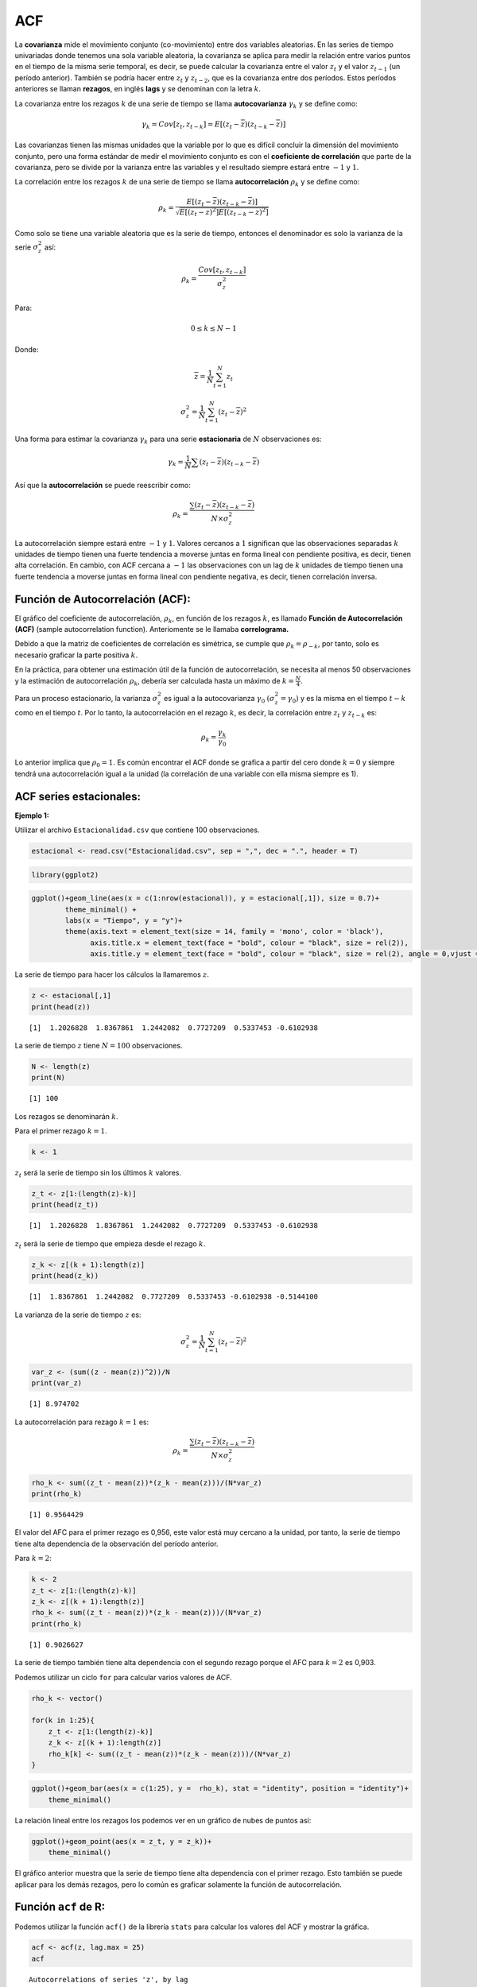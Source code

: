 ACF
---

La **covarianza** mide el movimiento conjunto (co-movimiento) entre dos
variables aleatorias. En las series de tiempo univariadas donde tenemos
una sola variable aleatoria, la covarianza se aplica para medir la
relación entre varios puntos en el tiempo de la misma serie temporal, es
decir, se puede calcular la covarianza entre el valor :math:`z_t` y el
valor :math:`z_{t-1}` (un período anterior). También se podría hacer
entre :math:`z_t` y :math:`z_{t-2}`, que es la covarianza entre dos
períodos. Estos períodos anteriores se llaman **rezagos**, en inglés
**lags** y se denominan con la letra :math:`k`.

La covarianza entre los rezagos :math:`k` de una serie de tiempo se
llama **autocovarianza** :math:`\gamma_k` y se define como:

.. math::  \gamma_k  = Cov[z_t,z_{t-k}]=E[(z_t-\overline{z})(z_{t-k}-\overline{z})] 

Las covarianzas tienen las mismas unidades que la variable por lo que es
difícil concluir la dimensión del movimiento conjunto, pero una forma
estándar de medir el movimiento conjunto es con el **coeficiente de
correlación** que parte de la covarianza, pero se divide por la varianza
entre las variables y el resultado siempre estará entre :math:`-1` y
:math:`1`.

La correlación entre los rezagos :math:`k` de una serie de tiempo se
llama **autocorrelación** :math:`\rho_k` y se define como:

.. math::  \rho_k = \frac{E[(z_t-\overline{z})(z_{t-k}-\overline{z})]}{\sqrt{E[(z_t-\overline{z})^2]E[(z_{t-k}-\overline{z})^2]}}  

Como solo se tiene una variable aleatoria que es la serie de tiempo,
entonces el denominador es solo la varianza de la serie
:math:`\sigma_z^2` así:

.. math::  \rho_k = \frac{Cov[z_t,z_{t-k}]}{\sigma_z^2}  

Para:

.. math::  0 \leq k \leq N-1 

Donde:

.. math::  \overline{z} = \frac{1}{N}\sum_{t=1}^N{z_t} 

.. math::  \sigma_z^2=\frac{1}{N}\sum_{t=1}^N{(z_t-\overline{z})^2} 

Una forma para estimar la covarianza :math:`\gamma_k` para una serie
**estacionaria** de :math:`N` observaciones es:

.. math::  \gamma_k = \frac{1}{N}\sum{(z_t-\overline{z})(z_{t-k}-\overline{z})} 

Así que la **autocorrelación** se puede reescribir como:

.. math::  \rho_k = \frac{\sum{(z_t-\overline{z})(z_{t-k}-\overline{z})}}{N \times \sigma_z^2}  

La autocorrelación siempre estará entre :math:`-1` y :math:`1`. Valores
cercanos a :math:`1` significan que las observaciones separadas
:math:`k` unidades de tiempo tienen una fuerte tendencia a moverse
juntas en forma lineal con pendiente positiva, es decir, tienen alta
correlación. En cambio, con ACF cercana a :math:`-1` las observaciones
con un lag de :math:`k` unidades de tiempo tienen una fuerte tendencia a
moverse juntas en forma lineal con pendiente negativa, es decir, tienen
correlación inversa.

Función de Autocorrelación (ACF):
~~~~~~~~~~~~~~~~~~~~~~~~~~~~~~~~~

El gráfico del coeficiente de autocorrelación, :math:`\rho_k`, en
función de los rezagos :math:`k`, es llamado **Función de
Autocorrelación (ACF)** (sample autocorrelation function). Anteriomente
se le llamaba **correlograma.**

Debido a que la matriz de coeficientes de correlación es simétrica, se
cumple que :math:`\rho_k=\rho_{-k}`, por tanto, solo es necesario
graficar la parte positiva :math:`k`.

En la práctica, para obtener una estimación útil de la función de
autocorrelación, se necesita al menos 50 observaciones y la estimación
de autocorrelación :math:`\rho_k`, debería ser calculada hasta un máximo
de :math:`k=\frac{N}{4}`.

Para un proceso estacionario, la varianza :math:`\sigma_z^2` es igual a
la autocovarianza :math:`\gamma_0` :math:`(\sigma_z^2=\gamma_0)` y es la
misma en el tiempo :math:`𝑡 - 𝑘` como en el tiempo :math:`𝑡`. Por lo
tanto, la autocorrelación en el rezago :math:`𝑘`, es decir, la
correlación entre :math:`z_t` y :math:`z_{t-k}` es:

.. math::  \rho_k = \frac{\gamma_k}{\gamma_0}  

Lo anterior implica que :math:`\rho_0=1`. Es común encontrar el ACF
donde se grafica a partir del cero donde :math:`k=0` y siempre tendrá
una autocorrelación igual a la unidad (la correlación de una variable
con ella misma siempre es 1).

ACF series estacionales:
~~~~~~~~~~~~~~~~~~~~~~~~

**Ejemplo 1:**

Utilizar el archivo ``Estacionalidad.csv`` que contiene 100
observaciones.

.. code:: r

    estacional <- read.csv("Estacionalidad.csv", sep = ",", dec = ".", header = T)

.. code:: r

    library(ggplot2)

.. code:: r

    ggplot()+geom_line(aes(x = c(1:nrow(estacional)), y = estacional[,1]), size = 0.7)+
            theme_minimal() +
            labs(x = "Tiempo", y = "y")+
            theme(axis.text = element_text(size = 14, family = 'mono', color = 'black'), 
                  axis.title.x = element_text(face = "bold", colour = "black", size = rel(2)),
                  axis.title.y = element_text(face = "bold", colour = "black", size = rel(2), angle = 0,vjust = 0.5))



.. image:: output_15_0.png
   :width: 420px
   :height: 420px


La serie de tiempo para hacer los cálculos la llamaremos :math:`z`.

.. code:: r

    z <- estacional[,1]
    print(head(z))


.. parsed-literal::

    [1]  1.2026828  1.8367861  1.2442082  0.7727209  0.5337453 -0.6102938
    

La serie de tiempo :math:`z` tiene :math:`N = 100` observaciones.

.. code:: r

    N <- length(z)
    print(N)


.. parsed-literal::

    [1] 100
    

Los rezagos se denominarán :math:`k`.

Para el primer rezago :math:`k=1`.

.. code:: r

    k <- 1

:math:`z_t` será la serie de tiempo sin los últimos :math:`k` valores.

.. code:: r

    z_t <- z[1:(length(z)-k)]
    print(head(z_t))


.. parsed-literal::

    [1]  1.2026828  1.8367861  1.2442082  0.7727209  0.5337453 -0.6102938
    

:math:`z_t` será la serie de tiempo que empieza desde el rezago
:math:`k`.

.. code:: r

    z_k <- z[(k + 1):length(z)]
    print(head(z_k))


.. parsed-literal::

    [1]  1.8367861  1.2442082  0.7727209  0.5337453 -0.6102938 -0.5144100
    

La varianza de la serie de tiempo :math:`z` es:

.. math::  \sigma_z^2=\frac{1}{N}\sum_{t=1}^N{(z_t-\overline{z})^2} 

.. code:: r

    var_z <- (sum((z - mean(z))^2))/N
    print(var_z)


.. parsed-literal::

    [1] 8.974702
    

La autocorrelación para rezago :math:`k=1` es:

.. math::  \rho_k = \frac{\sum{(z_t-\overline{z})(z_{t-k}-\overline{z})}}{N \times \sigma_z^2}  

.. code:: r

    rho_k <- sum((z_t - mean(z))*(z_k - mean(z)))/(N*var_z)
    print(rho_k)


.. parsed-literal::

    [1] 0.9564429
    

El valor del AFC para el primer rezago es 0,956, este valor está muy
cercano a la unidad, por tanto, la serie de tiempo tiene alta
dependencia de la observación del período anterior.

Para :math:`k=2`:

.. code:: r

    k <- 2
    z_t <- z[1:(length(z)-k)]
    z_k <- z[(k + 1):length(z)]
    rho_k <- sum((z_t - mean(z))*(z_k - mean(z)))/(N*var_z)
    print(rho_k)


.. parsed-literal::

    [1] 0.9026627
    

La serie de tiempo también tiene alta dependencia con el segundo rezago
porque el AFC para :math:`k=2` es 0,903.

Podemos utilizar un ciclo ``for`` para calcular varios valores de ACF.

.. code:: r

    rho_k <- vector()
    
    for(k in 1:25){
        z_t <- z[1:(length(z)-k)]
        z_k <- z[(k + 1):length(z)]
        rho_k[k] <- sum((z_t - mean(z))*(z_k - mean(z)))/(N*var_z)
    }

.. code:: r

    ggplot()+geom_bar(aes(x = c(1:25), y =  rho_k), stat = "identity", position = "identity")+
        theme_minimal()



.. image:: output_38_0.png
   :width: 420px
   :height: 420px


La relación lineal entre los rezagos los podemos ver en un gráfico de
nubes de puntos así:

.. code:: r

    ggplot()+geom_point(aes(x = z_t, y = z_k))+
        theme_minimal()



.. image:: output_40_0.png
   :width: 420px
   :height: 420px


El gráfico anterior muestra que la serie de tiempo tiene alta
dependencia con el primer rezago. Esto también se puede aplicar para los
demás rezagos, pero lo común es graficar solamente la función de
autocorrelación.

Función ``acf`` de R:
~~~~~~~~~~~~~~~~~~~~~

Podemos utilizar la función ``acf()`` de la librería ``stats`` para
calcular los valores del ACF y mostrar la gráfica.

.. code:: r

    acf <- acf(z, lag.max = 25)
    acf



.. parsed-literal::

    
    Autocorrelations of series 'z', by lag
    
        0     1     2     3     4     5     6     7     8     9    10    11    12 
    1.000 0.956 0.903 0.835 0.767 0.708 0.664 0.640 0.638 0.646 0.662 0.669 0.664 
       13    14    15    16    17    18    19    20    21    22    23    24    25 
    0.637 0.592 0.535 0.473 0.413 0.367 0.337 0.323 0.323 0.330 0.335 0.332 0.316 



.. image:: output_44_1.png
   :width: 420px
   :height: 420px


El comportamiento anterior de la ACF es común en las series de tiempo
estacionales.

**Ejemplo 2:**

Utilizar el archivo ``Estacionalidad2.csv`` que contiene 100
observaciones.

.. code:: r

    estacional2 <- read.csv("Estacionalidad2.csv", sep = ",", dec = ".", header = T)

.. code:: r

    ggplot()+geom_line(aes(x = c(1:nrow(estacional2)), y = estacional2[,2]), size = 0.7)+
            theme_minimal() +
            labs(x = "Tiempo", y = "y")+
            theme(axis.text = element_text(size = 14, family = 'mono', color = 'black'), 
                  axis.title.x = element_text(face = "bold", colour = "black", size = rel(2)),
                  axis.title.y = element_text(face = "bold", colour = "black", size = rel(2), angle = 0,vjust = 0.5))



.. image:: output_49_0.png
   :width: 420px
   :height: 420px


.. code:: r

    acf(estacional2[,2], lag.max = 25)



.. image:: output_50_0.png
   :width: 420px
   :height: 420px


ACF series con tendencia:
~~~~~~~~~~~~~~~~~~~~~~~~~

Utilizar el archivo ``Tendencia.csv`` que contiene 100 observaciones.

.. code:: r

    tendencia <- read.csv("Tendencia.csv", sep = ",", dec = ".", header = T)

.. code:: r

    ggplot()+geom_line(aes(x = c(1:nrow(tendencia)), y = tendencia[,2]), size = 0.7)+
            theme_minimal() +
            labs(x = "Tiempo", y = "y")+
            theme(axis.text = element_text(size = 14, family = 'mono', color = 'black'), 
                  axis.title.x = element_text(face = "bold", colour = "black", size = rel(2)),
                  axis.title.y = element_text(face = "bold", colour = "black", size = rel(2), angle = 0,vjust = 0.5))



.. image:: output_54_0.png
   :width: 420px
   :height: 420px


.. code:: r

    acf(tendencia[,2], lag.max = 25)



.. image:: output_55_0.png
   :width: 420px
   :height: 420px


ACF series sin tendencia:
~~~~~~~~~~~~~~~~~~~~~~~~~

Utilizar el archivo ``Ejemplo3.csv`` que contiene 100 observaciones.

.. code:: r

    ejemplo3 <- read.csv("Ejemplo3.csv", sep = ",", dec = ".", header = T)

.. code:: r

    ggplot()+geom_line(aes(x = c(1:nrow(ejemplo3)), y = ejemplo3[,2]), size = 0.7)+
            theme_minimal() +
            labs(x = "Tiempo", y = "y")+
            theme(axis.text = element_text(size = 14, family = 'mono', color = 'black'), 
                  axis.title.x = element_text(face = "bold", colour = "black", size = rel(2)),
                  axis.title.y = element_text(face = "bold", colour = "black", size = rel(2), angle = 0,vjust = 0.5))



.. image:: output_59_0.png
   :width: 420px
   :height: 420px


.. code:: r

    acf(ejemplo3[,2], lag.max = 25)



.. image:: output_60_0.png
   :width: 420px
   :height: 420px


ACF series Ruido Blanco:
~~~~~~~~~~~~~~~~~~~~~~~~

Utilizar el archivo ``RuidoBlanco.csv`` que contiene 200 observaciones.

.. code:: r

    ruidoblanco <- read.csv("RuidoBlanco.csv", sep = ",", dec = ".", header = T)

.. code:: r

    ggplot()+geom_line(aes(x = c(1:nrow(ruidoblanco)), y = ruidoblanco[,2]), size = 0.7)+
            theme_minimal() +
            labs(x = "Tiempo", y = "y")+
            theme(axis.text = element_text(size = 14, family = 'mono', color = 'black'), 
                  axis.title.x = element_text(face = "bold", colour = "black", size = rel(2)),
                  axis.title.y = element_text(face = "bold", colour = "black", size = rel(2), angle = 0,vjust = 0.5))



.. image:: output_64_0.png
   :width: 420px
   :height: 420px


.. code:: r

    acf(ruidoblanco[,2], lag.max = 50)



.. image:: output_65_0.png
   :width: 420px
   :height: 420px


En los procesos de ruido blanco cada observación es independiente de las
demás y no hay autocorrelación.

Prueba con la ACF:
~~~~~~~~~~~~~~~~~~

Con la Función de Autocorrelación (ACF) se prueban las siguientes
hipótesis:

:math:`H_0:` :math:`\rho_k = 0`

:math:`H_1:` :math:`\rho_k \neq 0`

La hipótesis nula indica que la serie de tiempo es estacionaria
gaussiana, es decir, :math:`H_0` indica que la serie de tiempo es ruido
blanco.

El **error estándar (se)** (standard error) de :math:`\rho_k` es:

.. math::  se[\rho_k] \simeq \frac{1}{\sqrt{N}} 

Para :math:`k>0`

El límite de :math:`2\pm se[\rho_k]` se usa para determinar bajo el
supuesto de que la serie es completamente aleatoria, es decir, ruido
blanco. Los valores de :math:`\rho_k` mayores a :math:`2\pm se[\rho_k]`
se concluyen que son mayores que cero.

Con la hipótesis nula de que el proceso es ruido blanco, :math:`\rho_k`
converge a una distribución normal cero y varianza igual a
:math:`\frac{1}{N}`. Esta varianza es útil para probar la significancia
de las autocorrelaciones estimadas. Los gráficos de la ACF tienen una
franja de líneas punteadas que representan la significancia de cada
:math:`\rho_k`, esta franja son :math:`\pm 2` desviaciones estándar de
:math:`\rho_k`
:math:`(\pm 2 \times se[\rho_k]=\pm \frac{2}{\sqrt{(N)}})`.

Por tanto, si :math:`\rho_k` está por fuera del rango
:math:`\frac{2}{\sqrt{(N)}}`, la serie de tiempo no es ruido blanco
porque tiene alta dependencia al rezago :math:`k`.

Comportamiento de la ACF:
~~~~~~~~~~~~~~~~~~~~~~~~~

Para series de tiempo no estacional, la ACF puede mostrar varios
comportamientos.

Si ACF :math:`\rho_k` es grande se rechaza la hipótesis nula de que la
**autocorrelación teórica** en el rezago :math:`k` es igual a cero.

Los comportamientos más comunes de la AFC son:

-  Los valores de la ACF disminuyen notoriamente después del lag 2
   :math:`(k=2)`.

-  Los valores de la ACF disminuyen lentamente a medida que aumenta
   :math:`k` (caída exponencial).

-  Un gráfico en forma de seno.

-  Disminución en forma exponencial con oscilación.

La siguiente figura muestra una caída rápida de la ACF después del
desfase 2.

.. figure:: ACF1.png
   :alt: ACF1

   ACF1

La siguiente figura muestra una caída exponencial de la ACF.

.. figure:: ACF2.png
   :alt: ACF2

   ACF2

La siguiente figura muestra una caída de la ACF en forma de seno.

.. figure:: ACF3.png
   :alt: ACF3

   ACF3

La siguiente figura muestra una caída exponencial de la ACF, pero con
oscilación.

.. figure:: ACF4.png
   :alt: ACF4

   ACF4

Conclusión con la ACF:
~~~~~~~~~~~~~~~~~~~~~~

Podemos concluir lo siguiente para series de tiempo no estacional:

1. Si los valores de la ACF caen rápidamente se debe considerar la serie
   de tiempo como estacionaria, por lo general caen en :math:`k=2`.

2. Si los valores de la ACF caen lentamente se debe considerar la serie
   de tiempo como no estacionaria.

Primero se debe calcular la ACF a la serie de tiempo original, si los
valores de la ACF caen rápidamente, la serie de tiempo es estacionaria,
pero si se muestra un caimiento lento, la serie de tiempo es no
estacionaria y se debe transformar la serie de tiempo con las primeras
diferencias (primer orden). Luego, se calcula la ACF para la serie
transformada y se verifica si los datos de las primeras diferencias son
estacionarios o no, en caso de una caída lenta de la ACF, se considera
los datos como no estacionarios y se transforman los datos para obtener
las segundas diferencias (segundo orden) con el fin de obtener datos
estacionarios con un comportamiento de la ACF con caída rápida.

Transformación de las series de tiempo:
~~~~~~~~~~~~~~~~~~~~~~~~~~~~~~~~~~~~~~~

Las series de tiempo se transforman con el objetivo de obtener una nueva
serie de tiempo **estacionaria.**

Una serie de tiempo transformada con las primeras diferencias **(primer
orden)** es:

.. math::  z_t = y_t - y_{t-1} 

Una serie de tiempo transformada con las segundas diferencias **(segundo
orden)** son las primeras diferencias de las primeras diferencias:

.. math::  z_t = (y_t - y_{t-1})-(y_{t-1} - y_{t-2})=y_t-2y_{t-1}-y_{t-2} 

En ``R`` se pueden calcular estas diferencias así:

``z = diff(z, lag = 1, differences = 1)``

Para el segundo orden se utiliza:

``z = diff(z, lag = 1, differences = 2)``

**Ejemplos: diferencias de primer orden**

**Serie estacional:**

.. code:: r

    z <- diff(estacional[,1], lag = 1, differences = 1)

.. code:: r

    ggplot()+geom_line(aes(x = c(1:length(estacional[,1])), y = estacional[,1]), size = 0.7)+
            theme_minimal() +
            labs(title = "Serie de tiempo original", x = "Tiempo", y = "y")+
            theme(axis.text = element_text(size = 14, family = 'mono', color = 'black'), 
                  axis.title.x = element_text(face = "bold", colour = "black", size = rel(2)),
                  axis.title.y = element_text(face = "bold", colour = "black", size = rel(2), angle = 0,vjust = 0.5))



.. image:: output_92_0.png
   :width: 420px
   :height: 420px


.. code:: r

    ggplot()+geom_line(aes(x = c(1:length(z)), y = z), size = 0.7)+
            theme_minimal() +
            labs(title = "Primeras diferencias", x = "Tiempo", y = "y")+
            theme(axis.text = element_text(size = 14, family = 'mono', color = 'black'), 
                  axis.title.x = element_text(face = "bold", colour = "black", size = rel(2)),
                  axis.title.y = element_text(face = "bold", colour = "black", size = rel(2), angle = 0,vjust = 0.5))



.. image:: output_93_0.png
   :width: 420px
   :height: 420px


**Serie con tendencia:**

.. code:: r

    z <- diff(estacional2[,2], lag = 1, differences = 1)

.. code:: r

    ggplot()+geom_line(aes(x = c(1:length(estacional2[,2])), y = estacional2[,2]), size = 0.7)+
            theme_minimal() +
            labs(title = "Serie de tiempo original", x = "Tiempo", y = "y")+
            theme(axis.text = element_text(size = 14, family = 'mono', color = 'black'), 
                  axis.title.x = element_text(face = "bold", colour = "black", size = rel(2)),
                  axis.title.y = element_text(face = "bold", colour = "black", size = rel(2), angle = 0,vjust = 0.5))



.. image:: output_96_0.png
   :width: 420px
   :height: 420px


.. code:: r

    ggplot()+geom_line(aes(x = c(1:length(z)), y = z), size = 0.7)+
            theme_minimal() +
            labs(title = "Primeras diferencias", x = "Tiempo", y = "y")+
            theme(axis.text = element_text(size = 14, family = 'mono', color = 'black'), 
                  axis.title.x = element_text(face = "bold", colour = "black", size = rel(2)),
                  axis.title.y = element_text(face = "bold", colour = "black", size = rel(2), angle = 0,vjust = 0.5))



.. image:: output_97_0.png
   :width: 420px
   :height: 420px


**Serie con sin tendencia y varianza no constante:**

.. code:: r

    z <- diff(ejemplo3[,2], lag = 1, differences = 1)

.. code:: r

    ggplot()+geom_line(aes(x = c(1:length(ejemplo3[,2])), y = ejemplo3[,2]), size = 0.7)+
            theme_minimal() +
            labs(title = "Serie de tiempo original", x = "Tiempo", y = "y")+
            theme(axis.text = element_text(size = 14, family = 'mono', color = 'black'), 
                  axis.title.x = element_text(face = "bold", colour = "black", size = rel(2)),
                  axis.title.y = element_text(face = "bold", colour = "black", size = rel(2), angle = 0,vjust = 0.5))



.. image:: output_100_0.png
   :width: 420px
   :height: 420px


.. code:: r

    ggplot()+geom_line(aes(x = c(1:length(z)), y = z), size = 0.7)+
            theme_minimal() +
            labs(title = "Primeras diferencias", x = "Tiempo", y = "y")+
            theme(axis.text = element_text(size = 14, family = 'mono', color = 'black'), 
                  axis.title.x = element_text(face = "bold", colour = "black", size = rel(2)),
                  axis.title.y = element_text(face = "bold", colour = "black", size = rel(2), angle = 0,vjust = 0.5))



.. image:: output_101_0.png
   :width: 420px
   :height: 420px


**Ejemplo: diferencias de segundo orden**

.. code:: r

    z <- diff(ejemplo3[,2], lag = 1, differences = 2)

.. code:: r

    ggplot()+geom_line(aes(x = c(1:length(z)), y = z), size = 0.7)+
            theme_minimal() +
            labs(title = "Segundas diferencias", x = "Tiempo", y = "y")+
            theme(axis.text = element_text(size = 14, family = 'mono', color = 'black'), 
                  axis.title.x = element_text(face = "bold", colour = "black", size = rel(2)),
                  axis.title.y = element_text(face = "bold", colour = "black", size = rel(2), angle = 0,vjust = 0.5))



.. image:: output_104_0.png
   :width: 420px
   :height: 420px


Ejemplo con la variación mensual del IPC:
~~~~~~~~~~~~~~~~~~~~~~~~~~~~~~~~~~~~~~~~~

Utilizar el archivo ``IPCabril2022.csv``

.. code:: r

    y <- read.csv("IPCabril2022.csv", sep = ";", dec = ",", header = T)

.. code:: r

    print(head(y))
    print(tail(y))


.. parsed-literal::

         Mes   IPC
    1 ene-03  1.17
    2 feb-03  1.11
    3 mar-03  1.05
    4 abr-03  1.15
    5 may-03  0.49
    6 jun-03 -0.05
           Mes  IPC
    227 nov-21 0.50
    228 dic-21 0.73
    229 ene-22 1.67
    230 feb-22 1.63
    231 mar-22 1.00
    232 abr-22 1.25
    

.. code:: r

    ggplot()+geom_line(aes(x = c(1:nrow(y)), y = y[,2]), size = 0.7)+
            theme_minimal() +
            labs(x = "Tiempo", y = "y")+
            theme(axis.text = element_text(size = 14, family = 'mono', color = 'black'), 
                  axis.title.x = element_text(face = "bold", colour = "black", size = rel(2)),
                  axis.title.y = element_text(face = "bold", colour = "black", size = rel(2), angle = 0,vjust = 0.5))



.. image:: output_109_0.png
   :width: 420px
   :height: 420px


.. code:: r

    acf(y[,2], type = "correlation", lag.max = 50)



.. image:: output_110_0.png
   :width: 420px
   :height: 420px


**Diferencias de primer orden:**

.. code:: r

    z <- diff(y[,2], lag = 1, differences = 1)
    z <- data.frame(z)
    print(head(z))


.. parsed-literal::

          z
    1 -0.06
    2 -0.06
    3  0.10
    4 -0.66
    5 -0.54
    6 -0.09
    

.. code:: r

    ggplot()+geom_line(aes(x = c(1:nrow(z)), y = z[,1]), size = 0.7)+
            theme_minimal() +
            labs(x = "Tiempo", y = "y")+
            theme(axis.text = element_text(size = 14, family = 'mono', color = 'black'), 
                  axis.title.x = element_text(face = "bold", colour = "black", size = rel(2)),
                  axis.title.y = element_text(face = "bold", colour = "black", size = rel(2), angle = 0,vjust = 0.5))



.. image:: output_113_0.png
   :width: 420px
   :height: 420px


.. code:: r

    acf(z, type = "correlation", lag.max = 50)



.. image:: output_114_0.png
   :width: 420px
   :height: 420px


**Diferencias de segundo orden:**

.. code:: r

    z <- diff(y[,2], lag = 1, differences = 2)
    z <- data.frame(z)
    print(head(z))


.. parsed-literal::

                  z
    1 -2.220446e-16
    2  1.600000e-01
    3 -7.600000e-01
    4  1.200000e-01
    5  4.500000e-01
    6  5.400000e-01
    

.. code:: r

    ggplot()+geom_line(aes(x = c(1:nrow(z)), y = z[,1]), size = 0.7)+
            theme_minimal() +
            labs(x = "Tiempo", y = "y")+
            theme(axis.text = element_text(size = 14, family = 'mono', color = 'black'), 
                  axis.title.x = element_text(face = "bold", colour = "black", size = rel(2)),
                  axis.title.y = element_text(face = "bold", colour = "black", size = rel(2), angle = 0,vjust = 0.5))



.. image:: output_117_0.png
   :width: 420px
   :height: 420px


.. code:: r

    acf(z, type = "correlation", lag.max = 50)



.. image:: output_118_0.png
   :width: 420px
   :height: 420px


Ejemplo con el precio mensual del COLCAP:
~~~~~~~~~~~~~~~~~~~~~~~~~~~~~~~~~~~~~~~~~

Utilizar el archivo ``COLCAP.csv``

.. code:: r

    y <- read.csv("COLCAP.csv", sep = ";", dec = ",", header = T)

.. code:: r

    ggplot()+geom_line(aes(x = c(1:nrow(y)), y = y[,2]), size = 0.7)+
            theme_minimal() +
            labs(x = "Tiempo", y = "COLCAP")+
            theme(axis.text = element_text(size = 14, family = 'mono', color = 'black'), 
                  axis.title.x = element_text(face = "bold", colour = "black", size = rel(2)),
                  axis.title.y = element_text(face = "bold", colour = "black", size = rel(2), angle = 0,vjust = 0.5))



.. image:: output_122_0.png
   :width: 420px
   :height: 420px


.. code:: r

    acf(y[,2], type = "correlation", lag.max = 50)



.. image:: output_123_0.png
   :width: 420px
   :height: 420px


**Diferencias de primer orden:**

.. code:: r

    z <- diff(y[,2], lag = 1, differences = 1)
    z <- data.frame(z)

.. code:: r

    ggplot()+geom_line(aes(x = c(1:nrow(z)), y = z[,1]), size = 0.7)+
            theme_minimal() +
            labs(x = "Tiempo", y = "y")+
            theme(axis.text = element_text(size = 14, family = 'mono', color = 'black'), 
                  axis.title.x = element_text(face = "bold", colour = "black", size = rel(2)),
                  axis.title.y = element_text(face = "bold", colour = "black", size = rel(2), angle = 0,vjust = 0.5))



.. image:: output_126_0.png
   :width: 420px
   :height: 420px


.. code:: r

    acf(z, type = "correlation", lag.max = 50)



.. image:: output_127_0.png
   :width: 420px
   :height: 420px

